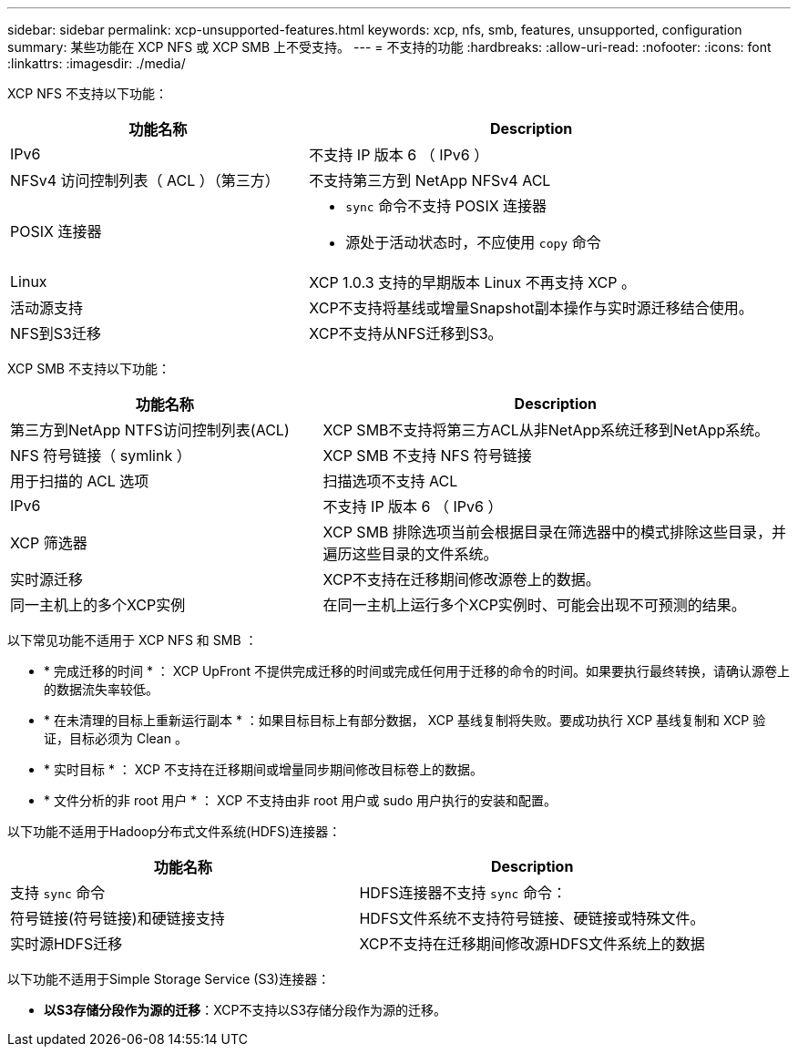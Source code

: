 ---
sidebar: sidebar 
permalink: xcp-unsupported-features.html 
keywords: xcp, nfs, smb, features, unsupported, configuration 
summary: 某些功能在 XCP NFS 或 XCP SMB 上不受支持。 
---
= 不支持的功能
:hardbreaks:
:allow-uri-read: 
:nofooter: 
:icons: font
:linkattrs: 
:imagesdir: ./media/


[role="lead"]
XCP NFS 不支持以下功能：

[cols="40,60"]
|===
| 功能名称 | Description 


| IPv6 | 不支持 IP 版本 6 （ IPv6 ） 


| NFSv4 访问控制列表（ ACL ）（第三方） | 不支持第三方到 NetApp NFSv4 ACL 


| POSIX 连接器  a| 
* `sync` 命令不支持 POSIX 连接器
* 源处于活动状态时，不应使用 `copy` 命令




| Linux | XCP 1.0.3 支持的早期版本 Linux 不再支持 XCP 。 


| 活动源支持 | XCP不支持将基线或增量Snapshot副本操作与实时源迁移结合使用。 


| NFS到S3迁移 | XCP不支持从NFS迁移到S3。 
|===
XCP SMB 不支持以下功能：

[cols="40,60"]
|===
| 功能名称 | Description 


| 第三方到NetApp NTFS访问控制列表(ACL) | XCP SMB不支持将第三方ACL从非NetApp系统迁移到NetApp系统。 


| NFS 符号链接（ symlink ） | XCP SMB 不支持 NFS 符号链接 


| 用于扫描的 ACL 选项 | 扫描选项不支持 ACL 


| IPv6 | 不支持 IP 版本 6 （ IPv6 ） 


| XCP 筛选器 | XCP SMB 排除选项当前会根据目录在筛选器中的模式排除这些目录，并遍历这些目录的文件系统。 


| 实时源迁移 | XCP不支持在迁移期间修改源卷上的数据。 


| 同一主机上的多个XCP实例 | 在同一主机上运行多个XCP实例时、可能会出现不可预测的结果。 
|===
以下常见功能不适用于 XCP NFS 和 SMB ：

* * 完成迁移的时间 * ： XCP UpFront 不提供完成迁移的时间或完成任何用于迁移的命令的时间。如果要执行最终转换，请确认源卷上的数据流失率较低。
* * 在未清理的目标上重新运行副本 * ：如果目标目标上有部分数据， XCP 基线复制将失败。要成功执行 XCP 基线复制和 XCP 验证，目标必须为 Clean 。
* * 实时目标 * ： XCP 不支持在迁移期间或增量同步期间修改目标卷上的数据。
* * 文件分析的非 root 用户 * ： XCP 不支持由非 root 用户或 sudo 用户执行的安装和配置。


以下功能不适用于Hadoop分布式文件系统(HDFS)连接器：

[cols="2*"]
|===
| 功能名称 | Description 


| 支持 `sync` 命令 | HDFS连接器不支持 `sync` 命令： 


| 符号链接(符号链接)和硬链接支持 | HDFS文件系统不支持符号链接、硬链接或特殊文件。 


| 实时源HDFS迁移 | XCP不支持在迁移期间修改源HDFS文件系统上的数据 
|===
以下功能不适用于Simple Storage Service (S3)连接器：

* *以S3存储分段作为源的迁移*：XCP不支持以S3存储分段作为源的迁移。

